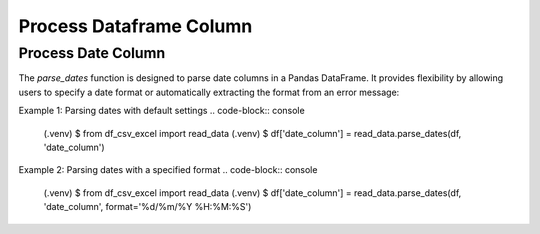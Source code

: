 Process Dataframe Column
=====


Process Date Column
------------

The `parse_dates` function is designed to parse date columns in a Pandas DataFrame. It provides flexibility by allowing users to specify a date format or automatically extracting the format from an error message:



Example 1: Parsing dates with default settings
.. code-block:: console
   (.venv) $ from df_csv_excel import read_data
   (.venv) $ df['date_column'] = read_data.parse_dates(df, 'date_column')


Example 2: Parsing dates with a specified format
.. code-block:: console
   (.venv) $ from df_csv_excel import read_data
   (.venv) $ df['date_column'] = read_data.parse_dates(df, 'date_column', format='%d/%m/%Y %H:%M:%S')


